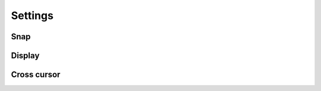 *************
Settings
*************

Snap
=========

Display
=========

Cross cursor
=============

